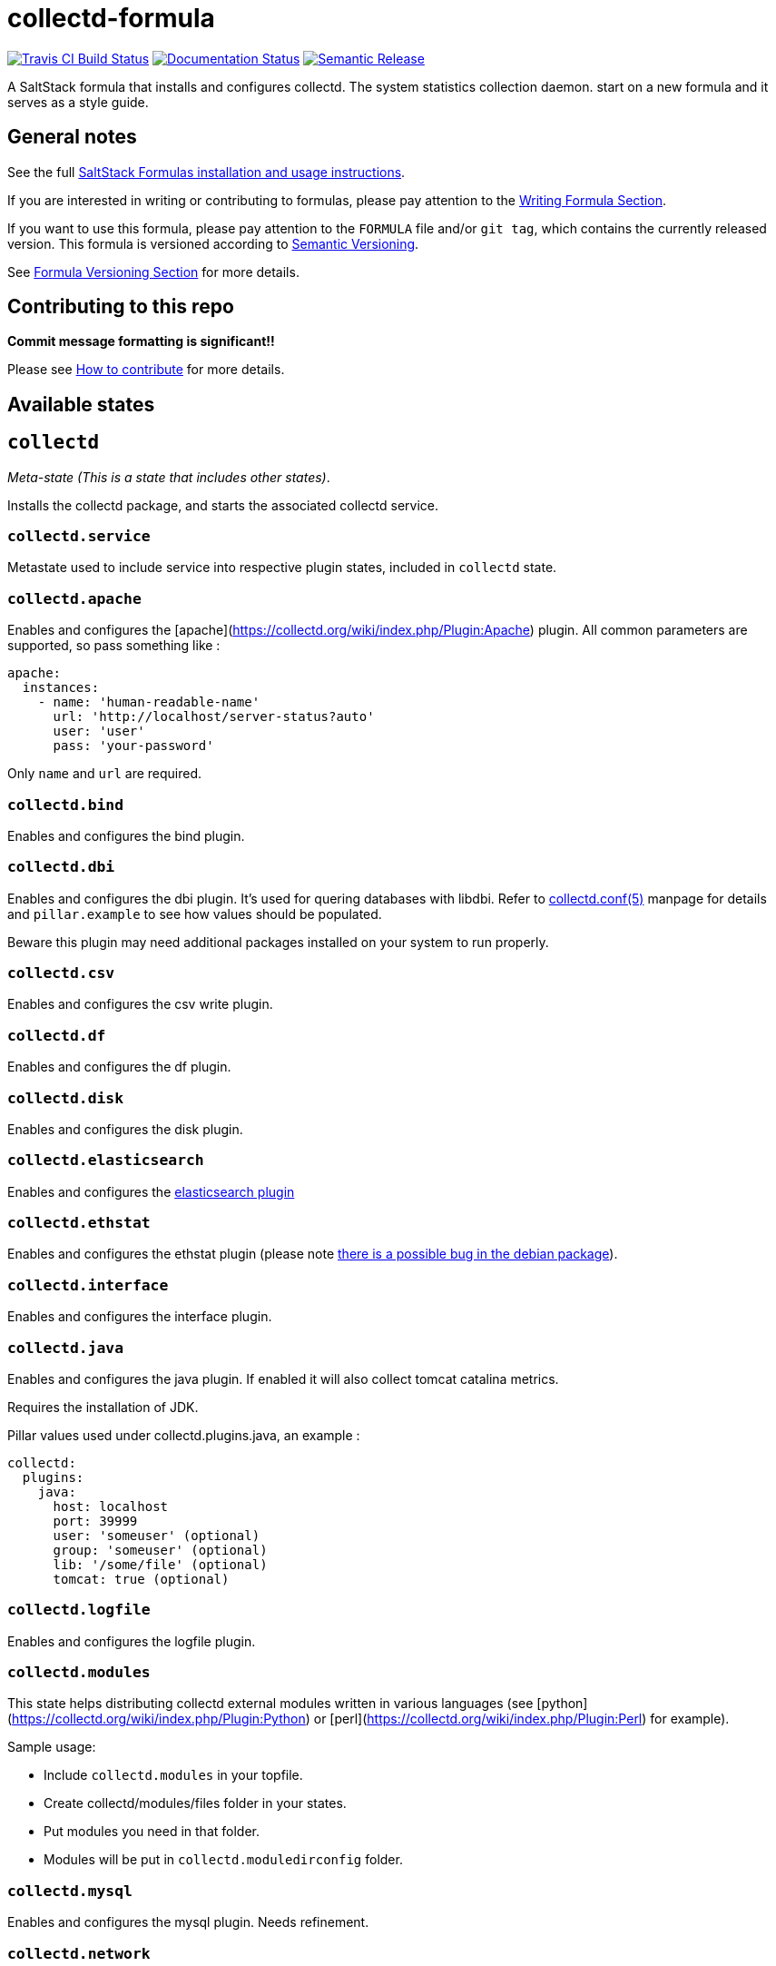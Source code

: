 = collectd-formula

https://travis-ci.com/saltstack-formulas/collectd-formula[image:https://travis-ci.com/saltstack-formulas/collectd-formula.svg?branch=master[Travis CI Build Status]]
https://collectd-formula.readthedocs.io/en/latest/?badge=latest[image:https://readthedocs.org/projects/docs/badge/?version=latest[Documentation Status]]
https://github.com/semantic-release/semantic-release[image:https://img.shields.io/badge/%20%20%F0%9F%93%A6%F0%9F%9A%80-semantic--release-e10079.svg[Semantic Release]]

A SaltStack formula that installs and configures collectd. The system
statistics collection daemon. start on a new formula and it serves as a
style guide.

== General notes

See the full
https://docs.saltstack.com/en/latest/topics/development/conventions/formulas.html[SaltStack
Formulas installation and usage instructions].

If you are interested in writing or contributing to formulas, please pay
attention to the
https://docs.saltstack.com/en/latest/topics/development/conventions/formulas.html#writing-formulas[Writing
Formula Section].

If you want to use this formula, please pay attention to the `FORMULA`
file and/or `git tag`, which contains the currently released version.
This formula is versioned according to http://semver.org/[Semantic
Versioning].

See
https://docs.saltstack.com/en/latest/topics/development/conventions/formulas.html#versioning[Formula
Versioning Section] for more details.

== Contributing to this repo

*Commit message formatting is significant!!*

Please see
xref:main::CONTRIBUTING.adoc[How
to contribute] for more details.

== Available states

== `collectd`

_Meta-state (This is a state that includes other states)_.

Installs the collectd package, and starts the associated collectd
service.

=== `collectd.service`

Metastate used to include service into respective plugin states,
included in `collectd` state.

=== `collectd.apache`

Enables and configures the
[apache](https://collectd.org/wiki/index.php/Plugin:Apache) plugin. All
common parameters are supported, so pass something like :

....
apache:
  instances:
    - name: 'human-readable-name'
      url: 'http://localhost/server-status?auto'
      user: 'user'
      pass: 'your-password'
....

Only `name` and `url` are required.

=== `collectd.bind`

Enables and configures the bind plugin.

=== `collectd.dbi`

Enables and configures the dbi plugin. It's used for quering databases
with libdbi. Refer to
https://collectd.org/documentation/manpages/collectd.conf.5.shtml#plugin_dbi[collectd.conf(5)]
manpage for details and `pillar.example` to see how values should be
populated.

Beware this plugin may need additional packages installed on your system
to run properly.

=== `collectd.csv`

Enables and configures the csv write plugin.

=== `collectd.df`

Enables and configures the df plugin.

=== `collectd.disk`

Enables and configures the disk plugin.

=== `collectd.elasticsearch`

Enables and configures the
https://github.com/ministryofjustice/elasticsearch-collectd-plugin[elasticsearch
plugin]

=== `collectd.ethstat`

Enables and configures the ethstat plugin (please note
https://bugs.debian.org/cgi-bin/bugreport.cgi?bug=698584[there is a
possible bug in the debian package]).

=== `collectd.interface`

Enables and configures the interface plugin.

=== `collectd.java`

Enables and configures the java plugin. If enabled it will also collect
tomcat catalina metrics.

Requires the installation of JDK.

Pillar values used under [.title-ref]#collectd.plugins.java#, an example
:

....
collectd:
  plugins:
    java:
      host: localhost
      port: 39999
      user: 'someuser' (optional)
      group: 'someuser' (optional)
      lib: '/some/file' (optional)
      tomcat: true (optional)
....

=== `collectd.logfile`

Enables and configures the logfile plugin.

=== `collectd.modules`

This state helps distributing collectd external modules written in
various languages (see
[python](https://collectd.org/wiki/index.php/Plugin:Python) or
[perl](https://collectd.org/wiki/index.php/Plugin:Perl) for example).

Sample usage:

* Include `collectd.modules` in your topfile.
* Create collectd/modules/files folder in your states.
* Put modules you need in that folder.
* Modules will be put in `collectd.moduledirconfig` folder.

=== `collectd.mysql`

Enables and configures the mysql plugin. Needs refinement.

=== `collectd.network`

Enables and configures the network plugin.

=== `collectd.ntpd`

Enables and configures the ntpd plugin.

=== `collectd.packages`

This state is used to install OS packages collectd plugins depend on.

=== `collectd.postgresql`

Enables and configures the postgresql plugin. Needs refinement.

=== `collectd.processes`

Enables and configures the processes plugin

=== `collectd.protocols`

Enables and configures the protocols plugin

=== `collectd.powerdns`

Enables and configures the powerdns plugin.

=== `collectd.redis`

Enables and configures the redis plugin.

=== `collectd.syslog`

Enables and configures the syslog plugin.

=== `collectd.tail`

Enables and configures the tail plugin.

=== `collectd.tcpconns`

Enables and configures the tcpconns plugin.

=== `collectd.types`

Manages a TypesDB file stored at [.title-ref]#plugindirconfig#/types.db.

=== `collectd.curl_json`

Enables and configures the curl_json plugin.

=== `collectd.curl_xml`

Enables and configures the curl_xml plugin.

=== `collectd.python`

Enables and configures the python plugin, which allows executiong
arbitrary python scripts.

=== `collectd.vmem`

Enables and configures the vmem plugin.

=== `collectd.librato`

Enables and configures write_http plugin for reporting to Librato

=== `collectd.zookeeper`

Enables and configures the zookeeper plugin.

=== `collectd.unixsock`

Enables and configures the unixsock plugin.

== Usage

=== Custom state file

Create a custom state file (for example `collectd-custom.sls`) that
includes the plugins you want and the base state. :

....
include:
  - collectd
  - collectd.disk
  - collectd.syslog
....

Then in your topfile: :

....
'servername':
  - collectd-custom
....

=== Directly in topfile

Or if you don't mind having long lists in your topfile, just add
whatever plugins you want and the base state. :

....
'servername':
  - collectd
  - collectd.disk
  - collectd.syslog
....

=== Combined

Or you can combine both - default plugins in custom state and specific
in topfile. :

....
'apache-server':
  - collectd-custom
  - collectd.apache
....
